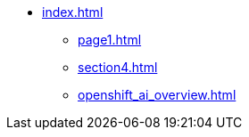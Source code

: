 * xref:index.adoc[]
** xref:page1.adoc[]
** xref:section4.adoc[]
// // ** xref:section1.adoc[]
// ** xref:section2.adoc[]
** xref:openshift_ai_overview.adoc[]
// ** xref:section3.adoc[]